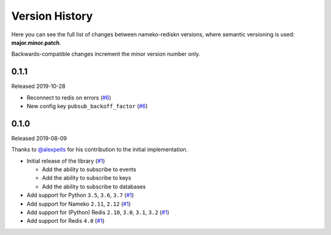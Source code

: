 Version History
===============

Here you can see the full list of changes between
nameko-rediskn versions, where semantic versioning is used:
**major.minor.patch**.

Backwards-compatible changes increment the minor version number only.

0.1.1
-----

Released 2019-10-28

* Reconnect to redis on errors (`#6 <https://github.com/sohonetlabs/nameko-rediskn/pull/6>`_)
* New config key ``pubsub_backoff_factor`` (`#6 <https://github.com/sohonetlabs/nameko-rediskn/pull/6>`_)

0.1.0
-----

Released 2019-08-09

Thanks to `@alexpeits <https://github.com/alexpeits>`_ for his contribution to the
initial implementation.


* Initial release of the library (`#1 <https://github.com/sohonetlabs/nameko-rediskn/pull/1>`_)

  - Add the ability to subscribe to events
  - Add the ability to subscribe to keys
  - Add the ability to subscribe to databases

* Add support for Python ``3.5``, ``3.6``, ``3.7`` (`#1 <https://github.com/sohonetlabs/nameko-rediskn/pull/1>`_)
* Add support for Nameko ``2.11``, ``2.12`` (`#1 <https://github.com/sohonetlabs/nameko-rediskn/pull/1>`_)
* Add support for (Python) Redis ``2.10``, ``3.0``, ``3.1``, ``3.2`` (`#1 <https://github.com/sohonetlabs/nameko-rediskn/pull/1>`_)
* Add support for Redis ``4.0`` (`#1 <https://github.com/sohonetlabs/nameko-rediskn/pull/1>`_)
